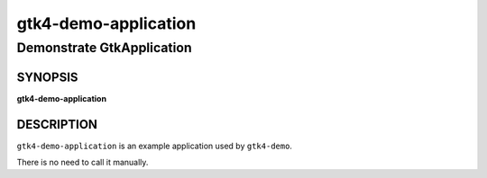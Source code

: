 .. _gtk4-demo-application(1):

=====================
gtk4-demo-application
=====================

--------------------------
Demonstrate GtkApplication
--------------------------


SYNOPSIS
--------
|   **gtk4-demo-application**


DESCRIPTION
-----------

``gtk4-demo-application`` is an example application used by ``gtk4-demo``.

There is no need to call it manually.
